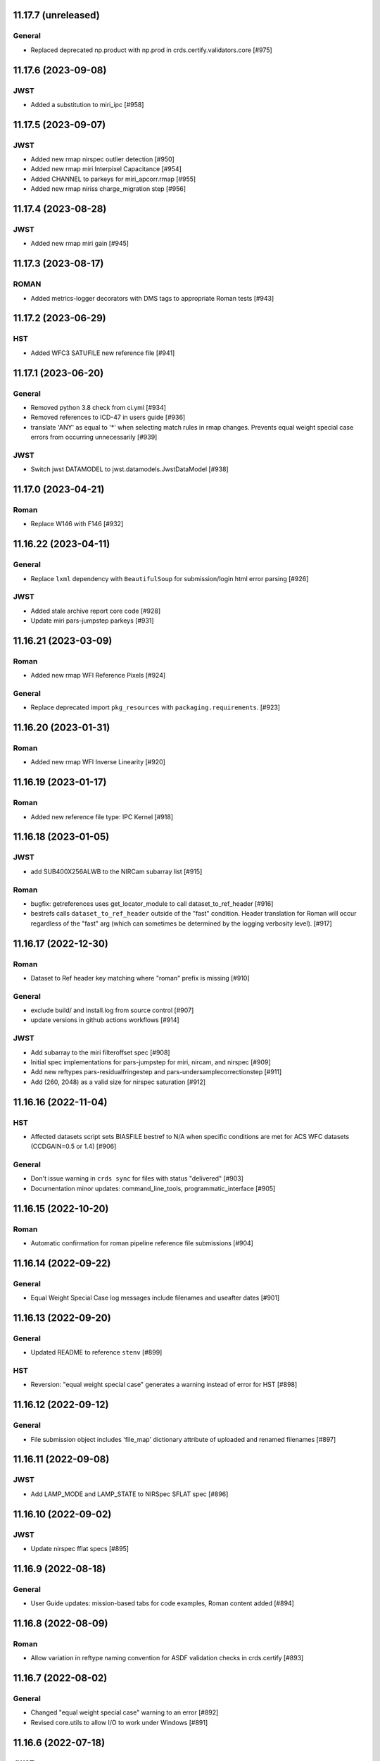 11.17.7 (unreleased)
====================

General
-------

- Replaced deprecated np.product with np.prod in crds.certify.validators.core [#975]


11.17.6 (2023-09-08)
=====================

JWST
----

- Added a substitution to miri_ipc [#958]

11.17.5 (2023-09-07)
=====================

JWST
----

- Added new rmap nirspec outlier detection [#950]
- Added new rmap miri Interpixel Capacitance [#954]
- Added CHANNEL to parkeys for miri_apcorr.rmap [#955]
- Added new rmap niriss charge_migration step [#956] 

11.17.4 (2023-08-28)
=====================

JWST
----

- Added new rmap miri gain [#945]

11.17.3 (2023-08-17)
====================

ROMAN
-----

- Added metrics-logger decorators with DMS tags to appropriate Roman tests [#943]

11.17.2 (2023-06-29)
====================

HST
---

- Added WFC3 SATUFILE new reference file [#941]

11.17.1 (2023-06-20)
=====================

General
-------

- Removed python 3.8 check from ci.yml [#934]
- Removed references to ICD-47 in users guide [#936]
- translate 'ANY' as equal to '*' when selecting match rules in rmap changes. Prevents equal weight special case errors from occurring unnecessarily [#939]

JWST
----

- Switch jwst DATAMODEL to jwst.datamodels.JwstDataModel [#938]

11.17.0 (2023-04-21)
===================

Roman
-----

- Replace W146 with F146 [#932]


11.16.22 (2023-04-11)
=====================

General
-------

- Replace ``lxml`` dependency with ``BeautifulSoup`` for submission/login html error parsing [#926]

JWST
----

- Added stale archive report core code [#928]

- Update miri pars-jumpstep parkeys [#931]

11.16.21 (2023-03-09)
=====================

Roman
-----

- Added new rmap WFI Reference Pixels [#924]

General
-------

- Replace deprecated import ``pkg_resources`` with ``packaging.requirements``. [#923]

11.16.20 (2023-01-31)
=====================

Roman
-----

- Added new rmap WFI Inverse Linearity [#920]


11.16.19 (2023-01-17)
=====================

Roman
-----

- Added new reference file type: IPC Kernel [#918]


11.16.18 (2023-01-05)
=====================

JWST
----

- add SUB400X256ALWB to the NIRCam subarray list [#915]

Roman
-----

- bugfix: getreferences uses get_locator_module to call dataset_to_ref_header [#916]

- bestrefs calls ``dataset_to_ref_header`` outside of the "fast" condition. Header translation for Roman will occur regardless of the "fast" arg (which can sometimes be determined by the logging verbosity level). [#917]


11.16.17 (2022-12-30)
=====================

Roman
-----

- Dataset to Ref header key matching where "roman" prefix is missing [#910]  

General
-------
- exclude build/ and install.log from source control [#907]

- update versions in github actions workflows [#914]

JWST
----

- Add subarray to the miri filteroffset spec [#908]

- Initial spec implementations for pars-jumpstep for miri, nircam, and nirspec [#909]

- Add new reftypes pars-residualfringestep and pars-undersamplecorrectionstep [#911]

- Add (260, 2048) as a valid size for nirspec saturation [#912]


11.16.16 (2022-11-04)
=====================

HST
---

- Affected datasets script sets BIASFILE bestref to N/A when specific conditions are met for ACS WFC datasets (CCDGAIN=0.5 or 1.4) [#906]

General
-------
- Don't issue warning in ``crds sync`` for files with status "delivered" [#903]

- Documentation minor updates: command_line_tools, programmatic_interface [#905]


11.16.15 (2022-10-20)
=====================

Roman
-----
- Automatic confirmation for roman pipeline reference file submissions [#904]

11.16.14 (2022-09-22)
=====================

General
-------
- Equal Weight Special Case log messages include filenames and useafter dates [#901]

11.16.13 (2022-09-20)
=====================

General
-------

- Updated README to reference ``stenv`` [#899]

HST
---

- Reversion: "equal weight special case" generates a warning instead of error for HST [#898]

11.16.12 (2022-09-12)
=====================

General
-------

- File submission object includes 'file_map' dictionary attribute of uploaded and renamed filenames [#897]

11.16.11 (2022-09-08)
=====================

JWST
----

- Add LAMP_MODE and LAMP_STATE to NIRSpec SFLAT spec [#896]

11.16.10 (2022-09-02)
=====================

JWST
----

- Update nirspec fflat specs [#895]

11.16.9 (2022-08-18)
====================

General
-------

- User Guide updates: mission-based tabs for code examples, Roman content added [#894]

11.16.8 (2022-08-09)
====================

Roman
-----

- Allow variation in reftype naming convention for ASDF validation checks in crds.certify [#893]


11.16.7 (2022-08-02)
====================

General
-------

- Changed "equal weight special case" warning to an error [#892]

- Revised core.utils to allow I/O to work under Windows [#891]


11.16.6 (2022-07-18)
====================

JWST
----

-  update niriss pars-jumpstep parkeys [#890]


11.16.5 (2022-06-27)
====================

General
-------

- Updated GH action release token [#889]

Roman
-----

- Useafter string reformats with space instead of "T" between date and time [#888]


11.16.4 (2022-06-22)
====================

- Update the timeout for RPC calls [#887]

11.16.3 (2022-06-15)
====================

General
-------

- Allow forward slash and equals signs in Reason for Delivery [#886]


11.16.2 (2022-06-09)
====================

Roman
-----

- added ref-rmap header translation for p_optical_element, updated tests [#885]


11.16.1 (2022-06-06)
====================

General
-------

- Hotfix for API character validation with more thorough testing added [#884]


11.16.0 (2022-05-27)
====================

General
-------

- Minor bugfix checks for invalid (special) chars in "reason for delivery" text submitted via programmatic api [#882]

JWST
----

- Update and add specs for all instruments for reftype pars-rampfitstep. [#883]

11.15.0 (2022-05-23)
====================

General
-------

- Manually added release date for previous release [#881]

JWST
----

- Added new rmap for NIRISS filteroffset [#881]

HST
---

- Add substitutions for HST ACS to support biasfile selection [#880]


11.14.0 (2022-05-05)
====================

Roman
-----
- Added top-level tag validation for roman asdf [#878]

JWST
----

- Add back pars-masterbackgroundnrsslitsstep in the jwst specs [#879]


11.13.1 (2022-04-26)
====================

Roman
-----
- move MA_TABLE_NUMBER WFI dark rmap parkey from observation to exposure [#877]


11.13.0 (2022-04-22)
====================

JWST
----

- Create new reftype mrsptcorr [#875]

- add new reftype mrsxartcorr [#874]

- Update miri pars-spec2pipeline for exp_type addition to parkeys [#873]

- Add spec for new pars-wfsscontamstep [#872]

- Update parkeys for NIRSpec/NIRISS pars-spec2pipeline [#871]

- Rename MasterBackgroundNrsSlitsStep pars files to MasterBackgroundMosStep [#870]

Roman
-----

- update parkeys for WFI dark references [#868]
- useafter based on exposure.start_time instead of observation.date, observation.time [#876]

11.12.1 (2022-04-14)
====================

General
-------

- Implement timeout on CRDS Server network requests [#869]

11.12.0 (2022-03-31)
====================

Roman
-----

- added: distortion rmap + tpn [#867]


11.11.0 (unreleased)
====================

JWST
----

- update parkeys for NIRSpec apcorr and extract1d references [#866]

11.10.1 (2022-03-26)
====================

Infrastructure
--------------

- Fix bug in script where bash syntax was used with /bin/sh. [#865]


11.10.0 (2022-03-25)
====================

HST
---

- Add V3 of ACS precondition header hook. [#864]

11.9.0 (2022-02-23)
===================

Roman
-----

- corrected area rmap to match updates to schema [#863]

HST
---

- Add LITREF check to tpns for synphot component files. [#862]

11.8.0 (2022-02-15)
===================

Roman
-----

- New PixelArea RefType + PyTests. [#861]

11.7.0 (2022-02-09)
===================

Roman
-----

- New Photom RefType + PyTests. [#860]

11.6.1 (2022-02-07)
===================

JWST
----

- Add pub to the possible submission groups. [#859]

11.6.0 (2022-01-13)
===================

JWST
----

- Update submission urls to include jwst-crds-pub [#856]

- Fix syntax in all_tpn affecting readpatt verification [#857]

Infrastructure
--------------

-  Update minimum python to 3.8 [#858]

11.5.2 (2021-12-10)
===================

Roman
-----

- Trim translations to be specific to roman [#854]

11.5.1 (Unreleased)
===================

JWST
----

- Update miri pathloss spec [#855]

Infrastructure
--------------

- Update documentation for the Submission API [#853]

11.5.0 (2021-10-28)
===================

JWST
----

- Add new reftype fringefreq [#846]

Roman
-----

- Added new reftype saturation            [#847]

- Changed dark reftype definition         [#852]

- Changed readnoise reftype definition    [#851]

11.4.3 (2021-09-30)
===================

JWST
----

- Change JWST validation errors into warnings. [#845]

11.4.2 (2021-09-20)
===================

HST
---

- Update STIS and ACS IMPHTTAB validations to permit additional
  values in the DATACOL column. [#844]

11.4.1 (2021-09-15)
===================

JWST
----

- Update JWST certifier to show all datamodels validation failures
  instead of stopping at the first. [#842]

Infrastructure
--------------

- Switch to setuptools_scm for package version management and
  deprecate ``crds.__rationale__`` variable. [#843]
